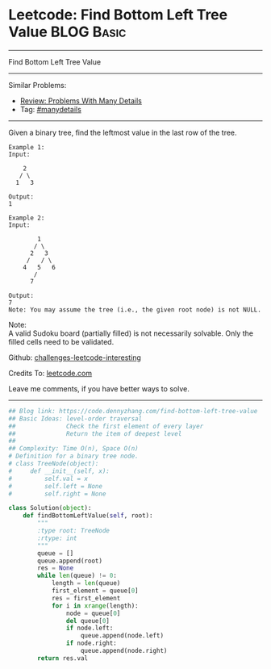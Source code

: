 * Leetcode: Find Bottom Left Tree Value                          :BLOG:Basic:
#+STARTUP: showeverything
#+OPTIONS: toc:nil \n:t ^:nil creator:nil d:nil
:PROPERTIES:
:type:     manydetails, bfs
:END:
---------------------------------------------------------------------
Find Bottom Left Tree Value
---------------------------------------------------------------------
Similar Problems:
- [[https://code.dennyzhang.com/review-manydetails][Review: Problems With Many Details]]
- Tag: [[https://code.dennyzhang.com/tag/manydetails][#manydetails]]
---------------------------------------------------------------------
Given a binary tree, find the leftmost value in the last row of the tree.
#+BEGIN_EXAMPLE
Example 1:
Input:

    2
   / \
  1   3

Output:
1
#+END_EXAMPLE

#+BEGIN_EXAMPLE
Example 2:
Input:

        1
       / \
      2   3
     /   / \
    4   5   6
       /
      7

Output:
7
Note: You may assume the tree (i.e., the given root node) is not NULL.
#+END_EXAMPLE

Note:
A valid Sudoku board (partially filled) is not necessarily solvable. Only the filled cells need to be validated.

Github: [[url-external:https://github.com/DennyZhang/challenges-leetcode-interesting/tree/master/problems/find-bottom-left-tree-value][challenges-leetcode-interesting]]

Credits To: [[url-external:https://leetcode.com/problems/find-bottom-left-tree-value/description/][leetcode.com]]

Leave me comments, if you have better ways to solve.
---------------------------------------------------------------------
#+BEGIN_SRC python
## Blog link: https://code.dennyzhang.com/find-bottom-left-tree-value
## Basic Ideas: level-order traversal
##              Check the first element of every layer
##              Return the item of deepest level
##
## Complexity: Time O(n), Space O(n)
# Definition for a binary tree node.
# class TreeNode(object):
#     def __init__(self, x):
#         self.val = x
#         self.left = None
#         self.right = None

class Solution(object):
    def findBottomLeftValue(self, root):
        """
        :type root: TreeNode
        :rtype: int
        """
        queue = []
        queue.append(root)
        res = None
        while len(queue) != 0:
            length = len(queue)
            first_element = queue[0]
            res = first_element
            for i in xrange(length):
                node = queue[0]
                del queue[0]
                if node.left:
                    queue.append(node.left)
                if node.right:
                    queue.append(node.right)
        return res.val
#+END_SRC
